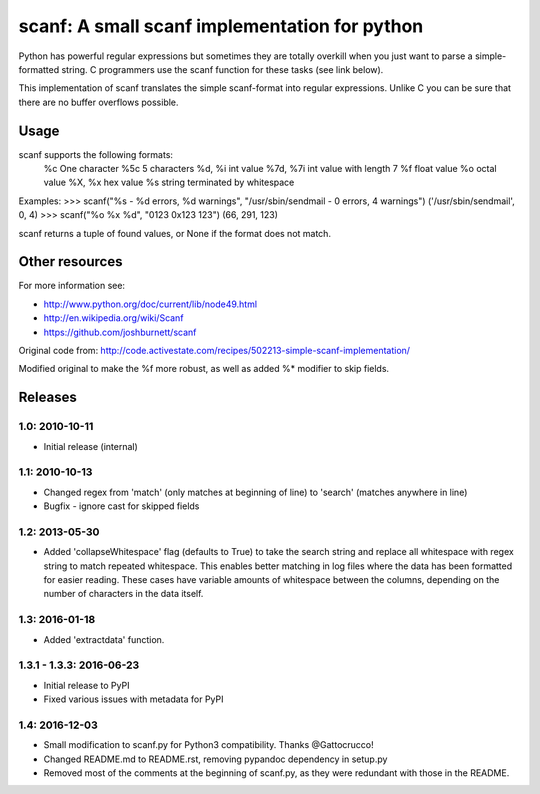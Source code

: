 scanf: A small scanf implementation for python
==============================================

Python has powerful regular expressions but sometimes they are totally
overkill when you just want to parse a simple-formatted string. C
programmers use the scanf function for these tasks (see link below).

This implementation of scanf translates the simple scanf-format into
regular expressions. Unlike C you can be sure that there are no buffer
overflows possible.

Usage
-------------
scanf supports the following formats:
  %c        One character
  %5c       5 characters
  %d, %i    int value
  %7d, %7i  int value with length 7
  %f        float value
  %o        octal value
  %X, %x    hex value
  %s        string terminated by whitespace

Examples:
>>> scanf("%s - %d errors, %d warnings", "/usr/sbin/sendmail - 0 errors, 4 warnings")
('/usr/sbin/sendmail', 0, 4)
>>> scanf("%o %x %d", "0123 0x123 123")
(66, 291, 123)


scanf returns a tuple of found values, or None if the format does not match.


Other resources
---------------------

For more information see:

- http://www.python.org/doc/current/lib/node49.html
- http://en.wikipedia.org/wiki/Scanf
- https://github.com/joshburnett/scanf

Original code from:
http://code.activestate.com/recipes/502213-simple-scanf-implementation/

Modified original to make the %f more robust, as well as added %*
modifier to skip fields.

Releases
--------

1.0: 2010-10-11
~~~~~~~~~~~~~~~

- Initial release (internal)

1.1: 2010-10-13
~~~~~~~~~~~~~~~

- Changed regex from 'match' (only matches at beginning of line) to
  'search' (matches anywhere in line)
- Bugfix - ignore cast for skipped fields

1.2: 2013-05-30
~~~~~~~~~~~~~~~

- Added 'collapseWhitespace' flag (defaults to True) to take the search
  string and replace all whitespace with regex string to match repeated
  whitespace. This enables better matching in log files where the data
  has been formatted for easier reading. These cases have variable
  amounts of whitespace between the columns, depending on the number of
  characters in the data itself.

1.3: 2016-01-18
~~~~~~~~~~~~~~~

- Added 'extractdata' function.

1.3.1 - 1.3.3: 2016-06-23
~~~~~~~~~~~~~~~~~~~~~~~~~

- Initial release to PyPI
- Fixed various issues with metadata for PyPI

1.4: 2016-12-03
~~~~~~~~~~~~~~~~~

- Small modification to scanf.py for Python3 compatibility. Thanks @Gattocrucco!
- Changed README.md to README.rst, removing pypandoc dependency in setup.py
- Removed most of the comments at the beginning of scanf.py, as they were
  redundant with those in the README.
